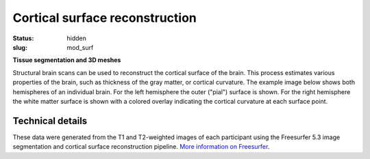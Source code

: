 Cortical surface reconstruction
*******************************

:status: hidden
:slug: mod_surf

**Tissue segmentation and 3D meshes**

Structural brain scans can be used to reconstruct the cortical surface of the
brain. This process estimates various properties of the brain, such as
thickness of the gray matter, or cortical curvature. The example image below
shows both hemispheres of an individual brain. For the left hemisphere the
outer ("pial") surface is shown. For the right hemisphere the white matter
surface is shown with a colored overlay indicating the cortical curvature at
each surface point.


.. raw:: html

 <script type="text/javascript">
   function load_xtk_renderer() {
   var r = new X.renderer3D();
   r.container = 'xtk_renderer';
   r.init();
 
   var lh = new X.mesh();
   lh.file = '/data/lh.pial';
   lh.color = [0.7, 0.7, 0.7];
   lh.opacity = 1.0;
 
   var rh = new X.mesh();
   rh.file = '/data/rh.orig';
   rh.opacity = 0.7;
   rh.scalars.file = '/data/rh.smoothwm.C.crv';
   rh.scalars.minColor = [0, 0, 1];
   rh.scalars.maxColor = [1, 1, 1];
 
   r.add(lh);
   r.add(rh);
 
   r.camera.position = [130, -130, 60];
   r.camera.up = [0, 0, 1];
   r.render();
 };
 </script>


 
  <div class="row">
   <div class="col-md-12">
    <div id='xtk_renderer' class="xtk_renderer">
     <img class="img-responsive center-block"
          onmousedown="load_xtk_renderer();$(this).hide();$('.xtk_help').show()"
          src="/pics/mod_surf_viewer_preview.jpg"
          title="Click to load interactive viewer"
          alt="Surface rendering example" />
    </div>
    <div class="xtk_help">
         <p>Usage: Left-click and drag to rotate the view, middle-click
         to pan, and right-click (or scroll) to zoom in and out.</p>
    </div>
   </div><!-- /.col-md-12 -->
  </div><!-- /.row -->


Technical details
=================

These data were generated from the T1 and T2-weighted images of each
participant using the Freesurfer 5.3 image segmentation and cortical surface
reconstruction pipeline.
`More information on Freesurfer
<http://surfer.nmr.mgh.harvard.edu>`_.

.. raw:: html

  <script src="/js/xtk.js"></script>

